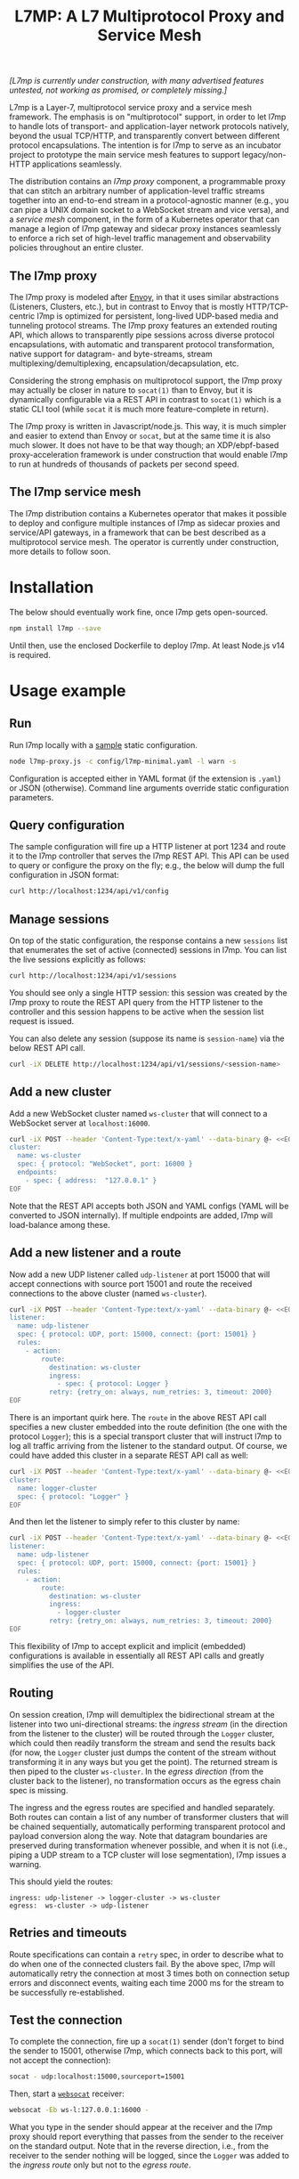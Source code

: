 #+LaTeX_HEADER:\usepackage[margin=2cm]{geometry}
#+LaTeX_HEADER:\usepackage{enumitem}
#+LaTeX_HEADER:\renewcommand{\ttdefault}{pcr}
#+LaTeX_HEADER:\lstdefinelanguage{yaml}{basicstyle=\ttfamily\scriptsize,frame=lrtb,framerule=1pt,framexleftmargin=1pt,showstringspaces=false}
#+LaTeX_HEADER:\usepackage{etoolbox}
#+LaTeX_HEADER:\makeatletter\patchcmd{\@verbatim}{\verbatim@font}{\verbatim@font\scriptsize}{}{}\makeatother
#+LATEX:\setitemize{noitemsep,topsep=0pt,parsep=0pt,partopsep=0pt}
#+OPTIONS: toc:nil author:nil ^:nil

#+TITLE: L7MP: A L7 Multiprotocol Proxy and Service Mesh

/[L7mp is currently under construction, with many advertised features untested, not working as promised, or completely missing.]/

L7mp is a Layer-7, multiprotocol service proxy and a service mesh framework. The emphasis is on
"multiprotocol" support, in order to let l7mp to handle lots of transport- and application-layer
network protocols natively, beyond the usual TCP/HTTP, and transparently convert between different
protocol encapsulations. The intention is for l7mp to serve as an incubator project to prototype
the main service mesh features to support legacy/non-HTTP applications seamlessly.

The distribution contains an /l7mp proxy/ component, a programmable proxy that can stitch an
arbitrary number of application-level traffic streams together into an end-to-end stream in a
protocol-agnostic manner (e.g., you can pipe a UNIX domain socket to a WebSocket stream and vice
versa), and a /service mesh/ component, in the form of a Kubernetes operator that can manage a
legion of l7mp gateway and sidecar proxy instances seamlessly to enforce a rich set of high-level
traffic management and observability policies throughout an entire cluster.

** The l7mp proxy

The l7mp proxy is modeled after [[https://github.com/envoyproxy/envoy][Envoy]], in that it uses similar abstractions (Listeners, Clusters,
etc.), but in contrast to Envoy that is mostly HTTP/TCP-centric l7mp is optimized for persistent,
long-lived UDP-based media and tunneling protocol streams. The l7mp proxy features an extended
routing API, which allows to transparently pipe sessions across diverse protocol encapsulations,
with automatic and transparent protocol transformation, native support for datagram- and
byte-streams, stream multiplexing/demultiplexing, encapsulation/decapsulation, etc.

Considering the strong emphasis on multiprotocol support, the l7mp proxy may actually be closer in
nature to =socat(1)= than to Envoy, but it is dynamically configurable via a REST API in contrast
to =socat(1)= which is a static CLI tool (while =socat= it is much more feature-complete in
return).

The l7mp proxy is written in Javascript/node.js. This way, it is much simpler and easier to extend
than Envoy or =socat=, but at the same time it is also much slower. It does not have to be that way
though; an XDP/ebpf-based proxy-acceleration framework is under construction that would enable l7mp
to run at hundreds of thousands of packets per second speed.

** The l7mp service mesh

The l7mp distribution contains a Kubernetes operator that makes it possible to deploy and configure
multiple instances of l7mp as sidecar proxies and service/API gateways, in a framework that can be
best described as a multiprotocol service mesh. The operator is currently under construction, more
details to follow soon.

* Installation

The below should eventually work fine, once l7mp gets open-sourced.

#+BEGIN_SRC sh
npm install l7mp --save
#+END_SRC

Until then, use the enclosed Dockerfile to deploy l7mp. At least Node.js v14 is required.

* Usage example

** Run

Run l7mp locally with a [[https://github.com/rg0now/l7mp/blob/master/config/l7mp-minimal.yaml][sample]] static configuration.

#+BEGIN_SRC sh
node l7mp-proxy.js -c config/l7mp-minimal.yaml -l warn -s
#+END_SRC

Configuration is accepted either in YAML format (if the extension is =.yaml=) or JSON (otherwise).
Command line arguments override static configuration parameters.

** Query configuration

The sample configuration will fire up a HTTP listener at port 1234 and route it to the l7mp
controller that serves the l7mp REST API.  This API can be used to query or configure the proxy on
the fly; e.g., the below will dump the full configuration in JSON format:

#+BEGIN_SRC sh
curl http://localhost:1234/api/v1/config
#+END_SRC

** Manage sessions

On top of the static configuration, the response contains a new =sessions= list that enumerates the
set of active (connected) sessions in l7mp. You can list the live sessions explicitly as follows:

#+BEGIN_SRC sh
curl http://localhost:1234/api/v1/sessions
#+END_SRC

You should see only a single HTTP session: this session was created by the l7mp proxy to route the
REST API query from the HTTP listener to the controller and this session happens to be active when
the session list request is issued.

You can also delete any session (suppose its name is =session-name=) via the below REST API call.

#+BEGIN_SRC sh
curl -iX DELETE http://localhost:1234/api/v1/sessions/<session-name>
#+END_SRC

** Add a new cluster

Add a new WebSocket cluster named =ws-cluster= that will connect to a WebSocket server at
=localhost:16000=.

#+BEGIN_SRC sh
curl -iX POST --header 'Content-Type:text/x-yaml' --data-binary @- <<EOF  http://localhost:1234/api/v1/clusters
cluster:
  name: ws-cluster
  spec: { protocol: "WebSocket", port: 16000 }
  endpoints:
    - spec: { address:  "127.0.0.1" }
EOF
#+END_SRC

Note that the REST API accepts both JSON and YAML configs (YAML will be converted to JSON
internally). If multiple endpoints are added, l7mp will load-balance among these.

** Add a new listener and a route

Now add a new UDP listener called =udp-listener= at port 15000 that will accept connections with
source port 15001 and route the received connections to the above cluster (named =ws-cluster=).

#+BEGIN_SRC sh
curl -iX POST --header 'Content-Type:text/x-yaml' --data-binary @- <<EOF  http://localhost:1234/api/v1/listeners
listener:
  name: udp-listener
  spec: { protocol: UDP, port: 15000, connect: {port: 15001} }
  rules:
    - action:
        route:
          destination: ws-cluster
          ingress:
            - spec: { protocol: Logger }
          retry: {retry_on: always, num_retries: 3, timeout: 2000}
EOF
#+END_SRC

There is an important quirk here. The =route= in the above REST API call specifies a new cluster
embedded into the route definition (the one with the protocol =Logger=); this is a special
transport cluster that will instruct l7mp to log all traffic arriving from the listener to the
standard output. Of course, we could have added this cluster in a separate REST API call as well:

#+BEGIN_SRC sh
curl -iX POST --header 'Content-Type:text/x-yaml' --data-binary @- <<EOF  http://localhost:1234/api/v1/clusters
cluster:
  name: logger-cluster
  spec: { protocol: "Logger" }
EOF
#+END_SRC

And then let the listener to simply refer to this cluster by name:

#+BEGIN_SRC sh
curl -iX POST --header 'Content-Type:text/x-yaml' --data-binary @- <<EOF  http://localhost:1234/api/v1/listeners
listener:
  name: udp-listener
  spec: { protocol: UDP, port: 15000, connect: {port: 15001} }
  rules:
    - action:
        route:
          destination: ws-cluster
          ingress:
            - logger-cluster
          retry: {retry_on: always, num_retries: 3, timeout: 2000}
EOF
#+END_SRC

This flexibility of l7mp to accept explicit and implicit (embedded) configurations is available in
essentially all REST API calls and greatly simplifies the use of the API.

** Routing

On session creation, l7mp will demultiplex the bidirectional stream at the listener into two
uni-directional streams: the /ingress stream/ (in the direction from the listener to the cluster)
will be routed through the =Logger= cluster, which could then readily transform the stream and send
the results back (for now, the =Logger= cluster just dumps the content of the stream without
transforming it in any ways but you get the point).  The returned stream is then piped to the
cluster =ws-cluster=.  In the /egress direction/ (from the cluster back to the listener), no
transformation occurs as the egress chain spec is missing.

The ingress and the egress routes are specified and handled separately.  Both routes can contain a
list of any number of transformer clusters that will be chained sequentially, automatically
performing transparent protocol and payload conversion along the way. Note that datagram boundaries
are preserved during transformation whenever possible, and when it is not (i.e., piping a UDP
stream to a TCP cluster will lose segmentation), l7mp issues a warning.

This should yield the routes:

: ingress: udp-listener -> logger-cluster -> ws-cluster
: egress:  ws-cluster -> udp-listener

** Retries and timeouts

Route specifications can contain a =retry= spec, in order to describe what to do when one of the
connected clusters fail. By the above spec, l7mp will automatically retry the connection at most 3
times both on connection setup errors and disconnect events, waiting each time 2000 ms for the
stream to be successfully re-established.

** Test the connection

To complete the connection, fire up a =socat(1)= sender (don't forget to bind the sender to 15001,
otherwise l7mp, which connects back to this port, will not accept the connection):

#+BEGIN_SRC sh
socat - udp:localhost:15000,sourceport=15001
#+END_SRC

Then, start a [[https://github.com/vi/websocat][=websocat=]] receiver:

#+BEGIN_SRC sh
websocat -Eb ws-l:127.0.0.1:16000 -
#+END_SRC

What you type in the sender should appear at the receiver and the l7mp proxy should report
everything that passes from the sender to the receiver on the standard output.  Note that in the
reverse direction, i.e., from the receiver to the sender nothing will be logged, since the =Logger=
was added to the /ingress route/ only but not to the /egress route/.

** Clean up

Provided that the new session is named =session-name= (l7mp automatically assigns a unique name to
each session, you can check this by issuing a GET request to the API endpoint =/api/v1/sessions=),
you can delete the session, the cluster and the listener as follows:

#+BEGIN_SRC sh
curl -iX DELETE http://localhost:1234/api/v1/sessions/<session-name>
curl -iX DELETE http://localhost:1234/api/v1/listeners/user-1-2-l
curl -iX DELETE http://localhost:1234/api/v1/clusters/user-1-2-c
#+END_SRC

NB: the rulelist, rule, and the route created implicitly by the listener will not be removed by the
above call, but this should make no harm.

* Protocol support

|------------------+-------------------+-----------------+------+------------------+---------+---------|
| Protocol         | Session ID        | Type            | Role | Mode             | Re/Lb   | Status  |
|------------------+-------------------+-----------------+------+------------------+---------+---------|
| UDP              | IP 5-tuple        | datagram-stream | l/c  | singleton/server | yes/yes | Full    |
| TCP              | IP 5-tuple        | byte-stream     | l/c  | server           | yes/yes | Full    |
| HTTP             | IP 5-tuple        | byte-stream     | l    | server           | yes/yes | Partial |
| WebSocket        | IP 5-tuple + HTTP | datagram-stream | l/c  | server           | yes/yes | Full    |
| STDIO-fork       | N/A               | byte-stream     | c    | singleton        | no/no   | Full    |
| UNIX/stream      | file desc/path    | byte-stream     | l/c  | server           | yes/yes | Full    |
| UNIX/dgram       | file desc/path    | datagram-stream | l/c  | singleton        | no/no   | TODO    |
| PIPE             | file desc/path    | byte-stream     | l/c  | singleton        | no/no   | TODO    |
| AF_PACKET        | file desc         | datagram-stream | l/c  | singleton        | no/no   | TODO    |
| INLINE/STDIO     | N/A               | byte-stream     | c    | singleton        | yes/no  | Full    |
| INLINE/Echo      | N/A               | datagram-stream | c    | singleton        | yes/no  | Full    |
| INLINE/Discard   | N/A               | datagram-stream | c    | singleton        | yes/no  | Full    |
| INLINE/Logger    | N/A               | datagram-stream | c    | singleton        | yes/no  | Full    |
| INLINE/JSONENcap | N/A               | datagram-stream | c    | singleton        | yes/no  | Full    |
| INLINE/JSONDecap | N/A               | datagram-stream | c    | singleton        | yes/no  | Full    |
|------------------+-------------------+-----------------+------+------------------+---------+---------|

** Protocols

- UDP "singleton mode" is a "connected" UDP server, while UDP "server mode" is a listener-only
  protocol that emits a new session for each packet received with a new IP 5-tuple
- STDIO-fork is a (transform-only) protocol for communicating with a forked process through
  STDIO/STDOUT
- Inline/STDIO pipes the stream to the l7mp proxy stdin/stdout, stream reads from stdin and write
  to stdout (useful for debugging)
- Inline/Echo is an Echo Cluster, writes back everything it reads (useful for debugging)
- Inline/Discard is blackholes everyting it received (useful for debugging)
- Inline/Logger is like an Echo Cluster, but it also writes everything that goes through it to a
  file or to the standard output (useful for debugging)

** Session id

A unique name/descriptor for a session, generated dynamically by the protocol's listener.

** Type

- byte-stream: segmentation/message boundaries not preserved
- datagram-stream segmentation/message boundaries preserved

Note that streams can run on top of datagram protocols but not the other way around; l7mp warns
when such a conversion is requested.

** Mode

- server: listen+accept -> new session
- singleton: can emit a single session only

** Role

- listener (l): protocol supports listeners to emit sessions
- cluster (c): protocol supports clusters to forward sessions to

** Re/To/Lb

- Re: Retries support, To: Timeout support, Lb: load-balance support

** Status

* License

Copyright 2019-2020 by its authors.  Some rights reserved. See AUTHORS.

MIT License
